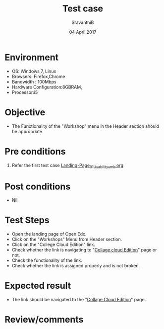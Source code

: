 #+Title: Test case
#+Date: 04 April 2017
#+Author: SravanthiB

* Environment

  +  OS: Windows 7, Linux
  +  Browsers: Firefox,Chrome
  +  Bandwidth : 100Mbps
  +  Hardware Configuration:8GBRAM,
  +  Processor:i5

* Objective

  + The Functionality of the "Workshop" menu in the Header section should
    be appropriate. 
     
* Pre conditions

  1. Refer the first test case [[https://github.com/openedx-vlead/vlabs-edx-bootstrap-theme/blob/master/test-cases/Landing-page/Header/Header/Landing-Page_01_Usability_smk.org][Landing-Page_01_Usability_smk.org]]
  
* Post conditions

  +  Nil
     
* Test Steps

  +  Open the landing page of Open Edx.
  +  Click on the "Workshops" Menu from Header section. 
  +  Click on the "College Cloud Edition" link.
  +  Check whether the link is navigating to "[[http://vlabs.ac.in:5959/college-cloud-edition/][Collage cloud Edition]]"
     page or not.
  +  Check the functionality of the link. 
  +  Check whether the link is assigned properly and is not broken.

 
* Expected result

  + The link should be navigated to the "[[http://vlabs.ac.in:5959/college-cloud-edition/][Collage Cloud Edition]]" page.

* Review/comments
